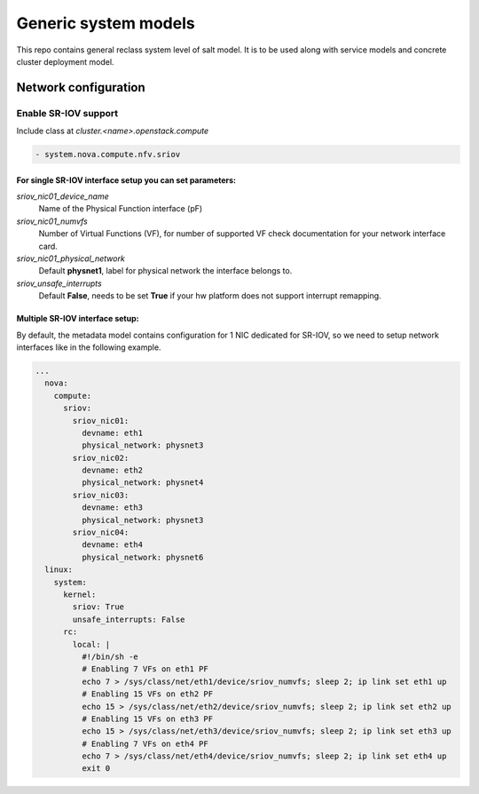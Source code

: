 
=====================
Generic system models
=====================

This repo contains general reclass system level of salt model. It is to be
used along with service models and concrete cluster deployment model.

Network configuration
=====================

Enable SR-IOV support
---------------------

Include class at `cluster.<name>.openstack.compute`

.. code-block:: yaml

  - system.nova.compute.nfv.sriov

For single SR-IOV interface setup you can set parameters:
~~~~~~~~~~~~~~~~~~~~~~~~~~~~~~~~~~~~~~~~~~~~~~~~~~~~~~~~~

`sriov_nic01_device_name`
  Name of the Physical Function interface (pF)

`sriov_nic01_numvfs`
  Number of Virtual Functions (VF), for number of 
  supported VF check documentation for your network interface card.

`sriov_nic01_physical_network`
  Default **physnet1**, label for physical network the interface belongs to.

`sriov_unsafe_interrupts`
  Default **False**, needs to be set **True** if your hw platform does not 
  support interrupt remapping.


Multiple SR-IOV interface setup:
~~~~~~~~~~~~~~~~~~~~~~~~~~~~~~~~~~

By default, the metadata model contains configuration for 1 NIC
dedicated for SR-IOV, so we need to setup network interfaces like in the
following example.

.. code-block:: yaml

      ...
        nova:
          compute:
            sriov:
              sriov_nic01:
                devname: eth1
                physical_network: physnet3
              sriov_nic02:
                devname: eth2
                physical_network: physnet4
              sriov_nic03:
                devname: eth3
                physical_network: physnet3
              sriov_nic04:
                devname: eth4
                physical_network: physnet6
        linux:
          system:
            kernel:
              sriov: True
              unsafe_interrupts: False
            rc:
              local: |
                #!/bin/sh -e
                # Enabling 7 VFs on eth1 PF
                echo 7 > /sys/class/net/eth1/device/sriov_numvfs; sleep 2; ip link set eth1 up
                # Enabling 15 VFs on eth2 PF
                echo 15 > /sys/class/net/eth2/device/sriov_numvfs; sleep 2; ip link set eth2 up
                # Enabling 15 VFs on eth3 PF
                echo 15 > /sys/class/net/eth3/device/sriov_numvfs; sleep 2; ip link set eth3 up
                # Enabling 7 VFs on eth4 PF
                echo 7 > /sys/class/net/eth4/device/sriov_numvfs; sleep 2; ip link set eth4 up
                exit 0
